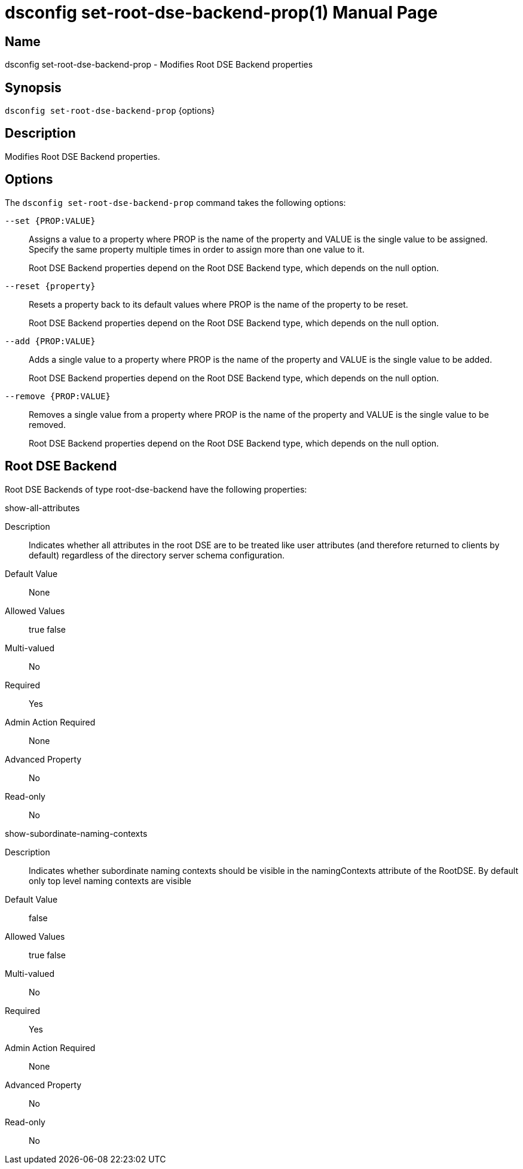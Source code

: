 ////
  The contents of this file are subject to the terms of the Common Development and
  Distribution License (the License). You may not use this file except in compliance with the
  License.

  You can obtain a copy of the License at legal/CDDLv1.0.txt. See the License for the
  specific language governing permission and limitations under the License.

  When distributing Covered Software, include this CDDL Header Notice in each file and include
  the License file at legal/CDDLv1.0.txt. If applicable, add the following below the CDDL
  Header, with the fields enclosed by brackets [] replaced by your own identifying
  information: "Portions Copyright [year] [name of copyright owner]".

  Copyright 2011-2017 ForgeRock AS.
  Portions Copyright 2025 3A Systems LLC.
////

[#dsconfig-set-root-dse-backend-prop]
= dsconfig set-root-dse-backend-prop(1)
:doctype: manpage
:manmanual: Directory Server Tools
:mansource: OpenDJ

== Name
dsconfig set-root-dse-backend-prop - Modifies Root DSE Backend properties

== Synopsis

`dsconfig set-root-dse-backend-prop` {options}

[#dsconfig-set-root-dse-backend-prop-description]
== Description

Modifies Root DSE Backend properties.



[#dsconfig-set-root-dse-backend-prop-options]
== Options

The `dsconfig set-root-dse-backend-prop` command takes the following options:

--
`--set {PROP:VALUE}`::

Assigns a value to a property where PROP is the name of the property and VALUE is the single value to be assigned. Specify the same property multiple times in order to assign more than one value to it.
+
Root DSE Backend properties depend on the Root DSE Backend type, which depends on the null option.

`--reset {property}`::

Resets a property back to its default values where PROP is the name of the property to be reset.
+
Root DSE Backend properties depend on the Root DSE Backend type, which depends on the null option.

`--add {PROP:VALUE}`::

Adds a single value to a property where PROP is the name of the property and VALUE is the single value to be added.
+
Root DSE Backend properties depend on the Root DSE Backend type, which depends on the null option.

`--remove {PROP:VALUE}`::

Removes a single value from a property where PROP is the name of the property and VALUE is the single value to be removed.
+
Root DSE Backend properties depend on the Root DSE Backend type, which depends on the null option.

--

[#dsconfig-set-root-dse-backend-prop-root-dse-backend]
== Root DSE Backend

Root DSE Backends of type root-dse-backend have the following properties:

--


show-all-attributes::
[open]
====
Description::
Indicates whether all attributes in the root DSE are to be treated like user attributes (and therefore returned to clients by default) regardless of the directory server schema configuration. 


Default Value::
None


Allowed Values::
true
false


Multi-valued::
No

Required::
Yes

Admin Action Required::
None

Advanced Property::
No

Read-only::
No


====

show-subordinate-naming-contexts::
[open]
====
Description::
Indicates whether subordinate naming contexts should be visible in the namingContexts attribute of the RootDSE. By default only top level naming contexts are visible 


Default Value::
false


Allowed Values::
true
false


Multi-valued::
No

Required::
Yes

Admin Action Required::
None

Advanced Property::
No

Read-only::
No


====



--

